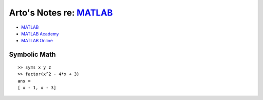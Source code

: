 ******************************************************************
Arto's Notes re: `MATLAB <https://en.wikipedia.org/wiki/MATLAB>`__
******************************************************************

* `MATLAB <https://www.mathworks.com/products/matlab/index.html>`__
* `MATLAB Academy <https://matlabacademy.mathworks.com/>`__
* `MATLAB Online <https://matlab.mathworks.com/>`__

Symbolic Math
=============

::

   >> syms x y z
   >> factor(x^2 - 4*x + 3)
   ans =
   [ x - 1, x - 3]
